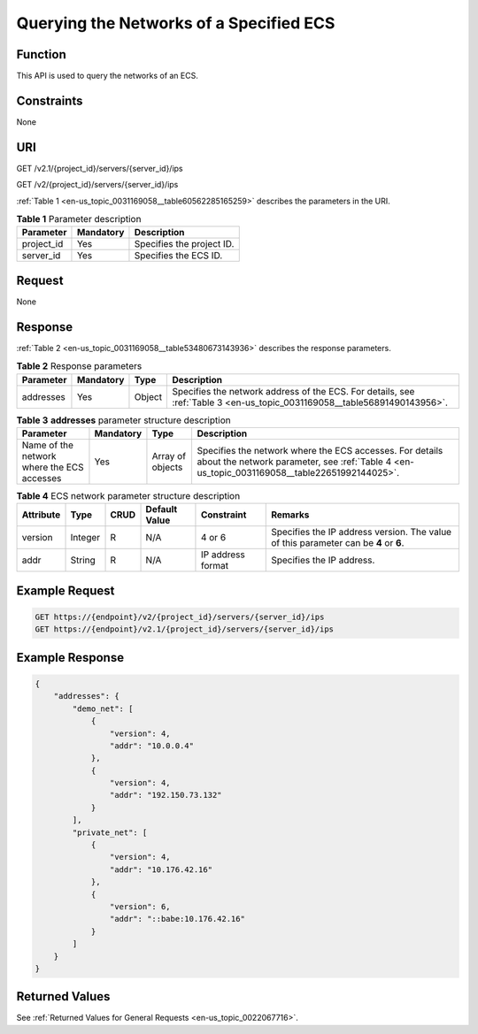 .. _en-us_topic_0031169058:

Querying the Networks of a Specified ECS
========================================

Function
--------

This API is used to query the networks of an ECS.

Constraints
-----------

None

URI
---

GET /v2.1/{project_id}/servers/{server_id}/ips

GET /v2/{project_id}/servers/{server_id}/ips

:ref:`Table 1 <en-us_topic_0031169058__table60562285165259>` describes the parameters in the URI.

.. _en-us_topic_0031169058__table60562285165259:

.. table:: **Table 1** Parameter description

   ========== ========= =========================
   Parameter  Mandatory Description
   ========== ========= =========================
   project_id Yes       Specifies the project ID.
   server_id  Yes       Specifies the ECS ID.
   ========== ========= =========================

Request
-------

None

Response
--------

:ref:`Table 2 <en-us_topic_0031169058__table53480673143936>` describes the response parameters.

.. _en-us_topic_0031169058__table53480673143936:

.. table:: **Table 2** Response parameters

   +-----------+-----------+--------+--------------------------------------------------------------------------------------------------------------------------+
   | Parameter | Mandatory | Type   | Description                                                                                                              |
   +===========+===========+========+==========================================================================================================================+
   | addresses | Yes       | Object | Specifies the network address of the ECS. For details, see :ref:`Table 3 <en-us_topic_0031169058__table56891490143956>`. |
   +-----------+-----------+--------+--------------------------------------------------------------------------------------------------------------------------+

.. _en-us_topic_0031169058__table56891490143956:

.. table:: **Table 3** **addresses** parameter structure description

   +--------------------------------------------+-----------+------------------+----------------------------------------------------------------------------------------------------------------------------------------------------------+
   | Parameter                                  | Mandatory | Type             | Description                                                                                                                                              |
   +============================================+===========+==================+==========================================================================================================================================================+
   | Name of the network where the ECS accesses | Yes       | Array of objects | Specifies the network where the ECS accesses. For details about the network parameter, see :ref:`Table 4 <en-us_topic_0031169058__table22651992144025>`. |
   +--------------------------------------------+-----------+------------------+----------------------------------------------------------------------------------------------------------------------------------------------------------+

.. _en-us_topic_0031169058__table22651992144025:

.. table:: **Table 4** ECS network parameter structure description

   +-----------+---------+------+---------------+-------------------+--------------------------------------------------------------------------------------+
   | Attribute | Type    | CRUD | Default Value | Constraint        | Remarks                                                                              |
   +===========+=========+======+===============+===================+======================================================================================+
   | version   | Integer | R    | N/A           | 4 or 6            | Specifies the IP address version. The value of this parameter can be **4** or **6**. |
   +-----------+---------+------+---------------+-------------------+--------------------------------------------------------------------------------------+
   | addr      | String  | R    | N/A           | IP address format | Specifies the IP address.                                                            |
   +-----------+---------+------+---------------+-------------------+--------------------------------------------------------------------------------------+

Example Request
---------------

.. code-block::

   GET https://{endpoint}/v2/{project_id}/servers/{server_id}/ips
   GET https://{endpoint}/v2.1/{project_id}/servers/{server_id}/ips

Example Response
----------------

.. code-block::

   {
       "addresses": {
           "demo_net": [
               {
                   "version": 4,
                   "addr": "10.0.0.4"
               },
               {
                   "version": 4,
                   "addr": "192.150.73.132"
               }
           ],
           "private_net": [
               {
                   "version": 4,
                   "addr": "10.176.42.16"
               },
               {
                   "version": 6,
                   "addr": "::babe:10.176.42.16"
               }
           ]
       }
   }

Returned Values
---------------

See :ref:`Returned Values for General Requests <en-us_topic_0022067716>`.
